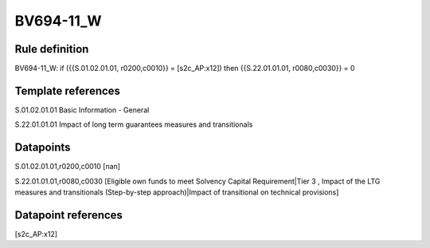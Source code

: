 ==========
BV694-11_W
==========

Rule definition
---------------

BV694-11_W: if ({{S.01.02.01.01, r0200,c0010}} = [s2c_AP:x12]) then {{S.22.01.01.01, r0080,c0030}} = 0


Template references
-------------------

S.01.02.01.01 Basic Information - General

S.22.01.01.01 Impact of long term guarantees measures and transitionals


Datapoints
----------

S.01.02.01.01,r0200,c0010 [nan]

S.22.01.01.01,r0080,c0030 [Eligible own funds to meet Solvency Capital Requirement|Tier 3 , Impact of the LTG measures and transitionals (Step-by-step approach)|Impact of transitional on technical provisions]



Datapoint references
--------------------

[s2c_AP:x12]